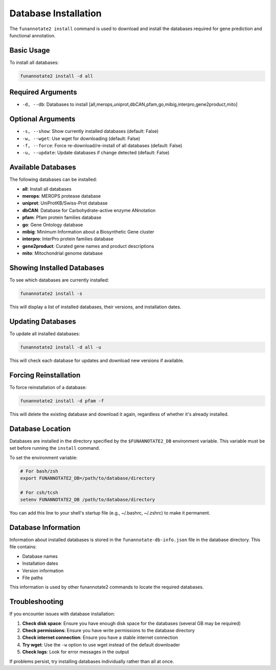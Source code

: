 Database Installation
===================

The ``funannotate2 install`` command is used to download and install the databases required for gene prediction and functional annotation.

Basic Usage
----------

To install all databases:

.. code-block:: bash

    funannotate2 install -d all

Required Arguments
----------------

* ``-d, --db``: Databases to install [all,merops,uniprot,dbCAN,pfam,go,mibig,interpro,gene2product,mito]

Optional Arguments
----------------

* ``-s, --show``: Show currently installed databases (default: False)
* ``-w, --wget``: Use wget for downloading (default: False)
* ``-f, --force``: Force re-download/re-install of all databases (default: False)
* ``-u, --update``: Update databases if change detected (default: False)

Available Databases
----------------

The following databases can be installed:

* **all**: Install all databases
* **merops**: MEROPS protease database
* **uniprot**: UniProtKB/Swiss-Prot database
* **dbCAN**: Database for Carbohydrate-active enzyme ANnotation
* **pfam**: Pfam protein families database
* **go**: Gene Ontology database
* **mibig**: Minimum Information about a Biosynthetic Gene cluster
* **interpro**: InterPro protein families database
* **gene2product**: Curated gene names and product descriptions
* **mito**: Mitochondrial genome database

Showing Installed Databases
------------------------

To see which databases are currently installed:

.. code-block:: bash

    funannotate2 install -s

This will display a list of installed databases, their versions, and installation dates.

Updating Databases
---------------

To update all installed databases:

.. code-block:: bash

    funannotate2 install -d all -u

This will check each database for updates and download new versions if available.

Forcing Reinstallation
-------------------

To force reinstallation of a database:

.. code-block:: bash

    funannotate2 install -d pfam -f

This will delete the existing database and download it again, regardless of whether it's already installed.

Database Location
--------------

Databases are installed in the directory specified by the ``$FUNANNOTATE2_DB`` environment variable. This variable must be set before running the ``install`` command.

To set the environment variable:

.. code-block:: bash

    # For bash/zsh
    export FUNANNOTATE2_DB=/path/to/database/directory

    # For csh/tcsh
    setenv FUNANNOTATE2_DB /path/to/database/directory

You can add this line to your shell's startup file (e.g., ~/.bashrc, ~/.zshrc) to make it permanent.

Database Information
-----------------

Information about installed databases is stored in the ``funannotate-db-info.json`` file in the database directory. This file contains:

* Database names
* Installation dates
* Version information
* File paths

This information is used by other funannotate2 commands to locate the required databases.

Troubleshooting
------------

If you encounter issues with database installation:

1. **Check disk space**: Ensure you have enough disk space for the databases (several GB may be required)
2. **Check permissions**: Ensure you have write permissions to the database directory
3. **Check internet connection**: Ensure you have a stable internet connection
4. **Try wget**: Use the ``-w`` option to use wget instead of the default downloader
5. **Check logs**: Look for error messages in the output

If problems persist, try installing databases individually rather than all at once.
